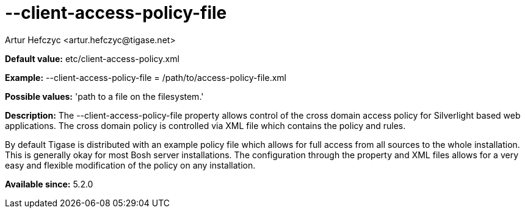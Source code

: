 [[clientAccessPolicyFile]]
= --client-access-policy-file
:author: Artur Hefczyc <artur.hefczyc@tigase.net>
:version: v2.0, June 2014: Reformatted for AsciiDoc.
:date: 2013-03-20 01:09
:revision: v2.1

:toc:
:numbered:
:website: http://tigase.net/

*Default value:* +etc/client-access-policy.xml+

*Example:* +--client-access-policy-file = /path/to/access-policy-file.xml+

*Possible values:* 'path to a file on the filesystem.'

*Description:* The --client-access-policy-file property allows control of the cross domain access policy for Silverlight based web applications. The cross domain policy is controlled via XML file which contains the policy and rules.

By default Tigase is distributed with an example policy file which allows for full access from all sources to the whole installation. This is generally okay for most Bosh server installations. The configuration through the property and XML files allows for a very easy and flexible modification of the policy on any installation.

*Available since:* 5.2.0
